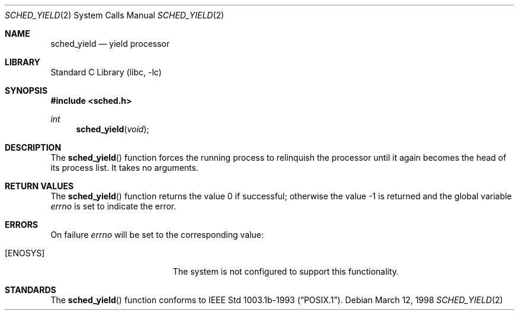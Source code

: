 .\" $FreeBSD: src/lib/libc/sys/sched_yield.2,v 1.2.2.7 2001/08/17 15:42:45 ru Exp $
.\" Copyright (c) 1998 HD Associates, Inc.
.\" All rights reserved.
.\"
.\" Redistribution and use in source and binary forms, with or without
.\" modification, are permitted provided that the following conditions
.\" are met:
.\" 1. Redistributions of source code must retain the above copyright
.\"    notice, this list of conditions and the following disclaimer.
.\" 2. Redistributions in binary form must reproduce the above copyright
.\"    notice, this list of conditions and the following disclaimer in the
.\"    documentation and/or other materials provided with the distribution.
.\"
.\" THIS SOFTWARE IS PROVIDED BY THE AUTHOR AND CONTRIBUTORS ``AS IS'' AND
.\" ANY EXPRESS OR IMPLIED WARRANTIES, INCLUDING, BUT NOT LIMITED TO, THE
.\" IMPLIED WARRANTIES OF MERCHANTABILITY AND FITNESS FOR A PARTICULAR PURPOSE
.\" ARE DISCLAIMED.  IN NO EVENT SHALL THE AUTHOR OR CONTRIBUTORS BE LIABLE
.\" FOR ANY DIRECT, INDIRECT, INCIDENTAL, SPECIAL, EXEMPLARY, OR CONSEQUENTIAL
.\" DAMAGES (INCLUDING, BUT NOT LIMITED TO, PROCUREMENT OF SUBSTITUTE GOODS
.\" OR SERVICES; LOSS OF USE, DATA, OR PROFITS; OR BUSINESS INTERRUPTION)
.\" HOWEVER CAUSED AND ON ANY THEORY OF LIABILITY, WHETHER IN CONTRACT, STRICT
.\" LIABILITY, OR TORT (INCLUDING NEGLIGENCE OR OTHERWISE) ARISING IN ANY WAY
.\" OUT OF THE USE OF THIS SOFTWARE, EVEN IF ADVISED OF THE POSSIBILITY OF
.\" SUCH DAMAGE.
.\"
.Dd March 12, 1998
.Dt SCHED_YIELD 2
.Os
.Sh NAME
.Nm sched_yield
.Nd yield processor
.Sh LIBRARY
.Lb libc
.Sh SYNOPSIS
.Fd #include <sched.h>
.Ft int
.Fn sched_yield void
.Sh DESCRIPTION
The
.Fn sched_yield
function forces the running process to relinquish the processor until it
again becomes the head of its process list.  It takes no arguments.
.Sh RETURN VALUES
.Rv -std sched_yield
.Sh ERRORS
On failure
.Va errno
will be set to the corresponding value:
.Bl -tag -width Er
.It Bq Er ENOSYS
The system is not configured to support this functionality.
.El
.Sh STANDARDS
The
.Fn sched_yield
function conforms to
.St -p1003.1b-93 .
